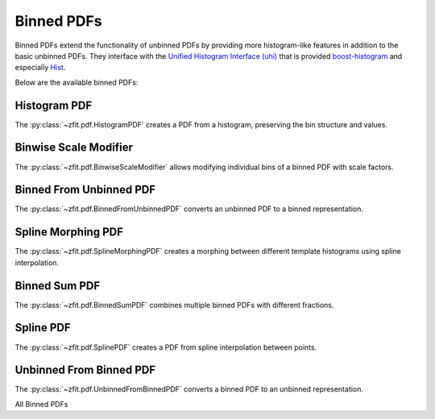 Binned PDFs
###########

Binned PDFs extend the functionality of unbinned PDFs by providing more histogram-like features in
addition to the basic unbinned PDFs. They interface with the
`Unified Histogram Interface (uhi) <https://uhi.readthedocs.io/en/latest/?badge=latest>`_
that is provided `boost-histogram <https://boost-histogram.readthedocs.io/en/latest/>`_ and especially
`Hist <https://github.com/scikit-hep/hist>`_.

Below are the available binned PDFs:

Histogram PDF
----------------------

The :py:class:`~zfit.pdf.HistogramPDF` creates a PDF from a histogram, preserving the bin structure and values.

.. image:: ../../images/_generated/pdfs/histogrampdf_shapes.png
   :width: 80%
   :align: center
   :alt: HistogramPDF with different shapes

.. autosummary::

    zfit.pdf.HistogramPDF

Binwise Scale Modifier
-----------------------------

The :py:class:`~zfit.pdf.BinwiseScaleModifier` allows modifying individual bins of a binned PDF with scale factors.

.. image:: ../../images/_generated/pdfs/binwisescalemodifier_patterns.png
   :width: 80%
   :align: center
   :alt: BinwiseScaleModifier with different scale patterns

.. autosummary::

    zfit.pdf.BinwiseScaleModifier

Binned From Unbinned PDF
-------------------------------

The :py:class:`~zfit.pdf.BinnedFromUnbinnedPDF` converts an unbinned PDF to a binned representation.

.. image:: ../../images/_generated/pdfs/binnedfromunbinnedpdf_comparison.png
   :width: 80%
   :align: center
   :alt: BinnedFromUnbinnedPDF comparison

.. autosummary::

    zfit.pdf.BinnedFromUnbinnedPDF

Spline Morphing PDF
--------------------------

The :py:class:`~zfit.pdf.SplineMorphingPDF` creates a morphing between different template histograms using spline interpolation.

.. image:: ../../images/_generated/pdfs/splinemorphingpdf_morphing.png
   :width: 80%
   :align: center
   :alt: SplineMorphingPDF with different parameter values

.. autosummary::

    zfit.pdf.SplineMorphingPDF

Binned Sum PDF
------------------------------

The :py:class:`~zfit.pdf.BinnedSumPDF` combines multiple binned PDFs with different fractions.

.. image:: ../../images/_generated/pdfs/binnedsumpdf_fractions.png
   :width: 80%
   :align: center
   :alt: BinnedSumPDF with different component fractions

.. autosummary::

    zfit.pdf.BinnedSumPDF

Spline PDF
-----------------

The :py:class:`~zfit.pdf.SplinePDF` creates a PDF from spline interpolation between points.

.. image:: ../../images/_generated/pdfs/splinepdf_shapes.png
   :width: 80%
   :align: center
   :alt: SplinePDF with different shapes

.. autosummary::

    zfit.pdf.SplinePDF

Unbinned From Binned PDF
------------------------------

The :py:class:`~zfit.pdf.UnbinnedFromBinnedPDF` converts a binned PDF to an unbinned representation.

.. image:: ../../images/_generated/pdfs/unbinnedfromibinnedpdf_comparison.png
   :width: 80%
   :align: center
   :alt: UnbinnedFromBinnedPDF comparison

.. autosummary::

    zfit.pdf.UnbinnedFromBinnedPDF

All Binned PDFs

.. autosummary::
    :toctree: _generated/binned_pdf

    zfit.pdf.HistogramPDF
    zfit.pdf.BinwiseScaleModifier
    zfit.pdf.BinnedFromUnbinnedPDF
    zfit.pdf.SplineMorphingPDF
    zfit.pdf.BinnedSumPDF
    zfit.pdf.SplinePDF
    zfit.pdf.UnbinnedFromBinnedPDF
